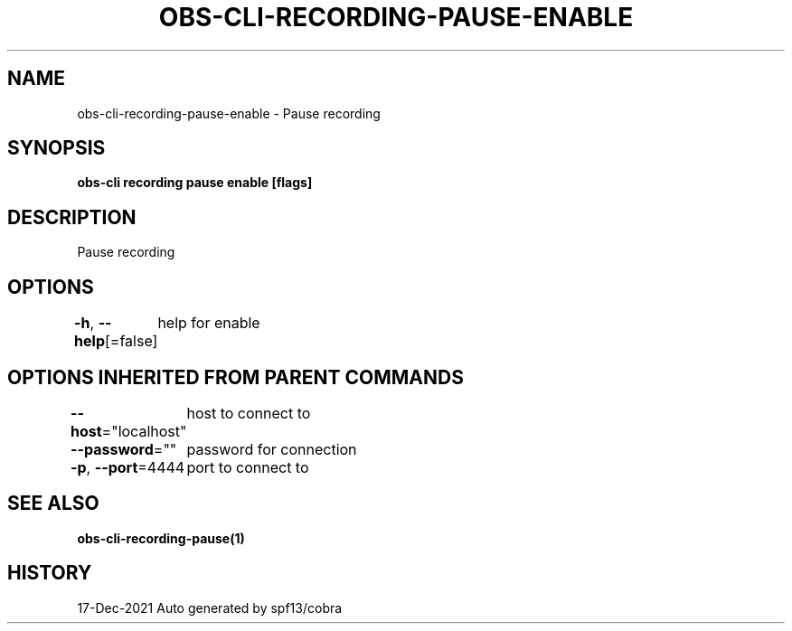 .nh
.TH "OBS-CLI-RECORDING-PAUSE-ENABLE" "1" "Dec 2021" "Auto generated by muesli/obs-cli" ""

.SH NAME
.PP
obs-cli-recording-pause-enable - Pause recording


.SH SYNOPSIS
.PP
\fBobs-cli recording pause enable [flags]\fP


.SH DESCRIPTION
.PP
Pause recording


.SH OPTIONS
.PP
\fB-h\fP, \fB--help\fP[=false]
	help for enable


.SH OPTIONS INHERITED FROM PARENT COMMANDS
.PP
\fB--host\fP="localhost"
	host to connect to

.PP
\fB--password\fP=""
	password for connection

.PP
\fB-p\fP, \fB--port\fP=4444
	port to connect to


.SH SEE ALSO
.PP
\fBobs-cli-recording-pause(1)\fP


.SH HISTORY
.PP
17-Dec-2021 Auto generated by spf13/cobra
